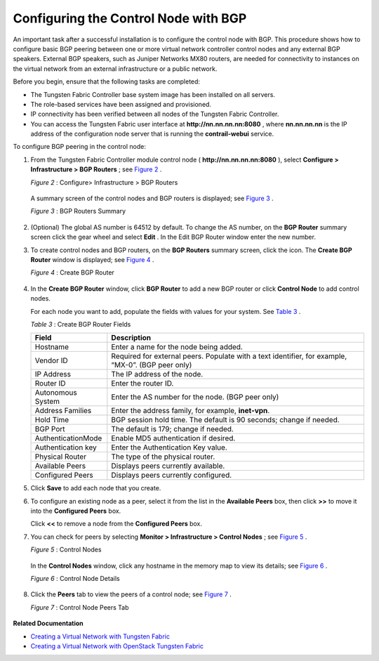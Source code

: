 .. This work is licensed under the Creative Commons Attribution 4.0 International License.
   To view a copy of this license, visit http://creativecommons.org/licenses/by/4.0/ or send a letter to Creative Commons, PO Box 1866, Mountain View, CA 94042, USA.

=====================================
Configuring the Control Node with BGP
=====================================

An important task after a successful installation is to configure the control node with BGP. This procedure shows how to configure basic BGP peering between one or more virtual network controller control nodes and any external BGP speakers. External BGP speakers, such as Juniper Networks MX80 routers, are needed for connectivity to instances on the virtual network from an external infrastructure or a public network.

Before you begin, ensure that the following tasks are completed:

- The Tungsten Fabric Controller base system image has been installed on all servers.


- The role-based services have been assigned and provisioned.


- IP connectivity has been verified between all nodes of the Tungsten Fabric Controller.


- You can access the Tungsten Fabric user interface at **http://nn.nn.nn.nn:8080** , where **nn.nn.nn.nn** is the IP address of the configuration node server that is running the **contrail-webui** service.


To configure BGP peering in the control node:


#. From the Tungsten Fabric Controller module control node ( **http://nn.nn.nn.nn:8080** ), select **Configure > Infrastructure > BGP Routers** ; see `Figure 2`_ .

   .. _Figure 2: 

   *Figure 2* : Configure> Infrastructure > BGP Routers

   .. figure:: s042497.png

   A summary screen of the control nodes and BGP routers is displayed; see `Figure 3`_ .

   .. _Figure 3: 

   *Figure 3* : BGP Routers Summary

   .. figure:: s042498.png



#. (Optional) The global AS number is 64512 by default. To change the AS number, on the **BGP Router** summary screen click the gear wheel and select **Edit** . In the Edit BGP Router window enter the new number.

#. To create control nodes and BGP routers, on the **BGP Routers** summary screen, click the |s042494.png| icon. The **Create BGP Router** window is displayed; see `Figure 4`_ .

   .. _Figure 4: 

   *Figure 4* : Create BGP Router

   .. figure:: s042496.png



#. In the **Create BGP Router** window, click **BGP Router** to add a new BGP router or click **Control Node** to add control nodes.

   For each node you want to add, populate the fields with values for your system. See `Table 3`_ .

   .. _Table 3: 


   *Table 3* : Create BGP Router Fields

   +-------------------+-------------------------------------------------------------------------------------------------------+
   | Field             | Description                                                                                           |
   +===================+=======================================================================================================+
   | Hostname          | Enter a name for the node being added.                                                                |
   +-------------------+-------------------------------------------------------------------------------------------------------+
   | Vendor ID         | Required for external peers. Populate with a text identifier, for example, “MX-0”. (BGP peer only)    |
   +-------------------+-------------------------------------------------------------------------------------------------------+
   | IP Address        | The IP address of the node.                                                                           |
   +-------------------+-------------------------------------------------------------------------------------------------------+
   | Router ID         | Enter the router ID.                                                                                  |
   +-------------------+-------------------------------------------------------------------------------------------------------+
   | Autonomous System | Enter the AS number for the node. (BGP peer only)                                                     |
   +-------------------+-------------------------------------------------------------------------------------------------------+
   | Address Families  | Enter the address family, for example, **inet-vpn**.                                                  |
   +-------------------+-------------------------------------------------------------------------------------------------------+
   | Hold Time         | BGP session hold time. The default is 90 seconds; change if needed.                                   |
   +-------------------+-------------------------------------------------------------------------------------------------------+
   | BGP Port          | The default is 179; change if needed.                                                                 |
   +-------------------+-------------------------------------------------------------------------------------------------------+
   |AuthenticationMode | Enable MD5 authentication if desired.                                                                 |
   +-------------------+-------------------------------------------------------------------------------------------------------+
   | Authentication key| Enter the Authentication Key value.                                                                   |
   +-------------------+-------------------------------------------------------------------------------------------------------+
   | Physical Router   | The type of the physical router.                                                                      |
   +-------------------+-------------------------------------------------------------------------------------------------------+
   |Available Peers    | Displays peers currently available.                                                                   |
   +-------------------+-------------------------------------------------------------------------------------------------------+
   | Configured Peers  | Displays peers currently configured.                                                                  |
   +-------------------+-------------------------------------------------------------------------------------------------------+



#. Click **Save** to add each node that you create.

#. To configure an existing node as a peer, select it from the list in the **Available Peers** box, then click **>>** to move it into the **Configured Peers** box.

   Click **<<** to remove a node from the **Configured Peers** box.

#. You can check for peers by selecting **Monitor > Infrastructure > Control Nodes** ; see `Figure 5`_ .

   .. _Figure 5: 

   *Figure 5* : Control Nodes

   .. figure:: s042499.png

   In the **Control Nodes** window, click any hostname in the memory map to view its details; see `Figure 6`_ .

   .. _Figure 6: 

   *Figure 6* : Control Node Details

   .. figure:: s042500.png



#. Click the **Peers** tab to view the peers of a control node; see `Figure 7`_ .

   .. _Figure 7: 

   *Figure 7* : Control Node Peers Tab

   .. figure:: s042501.png


**Related Documentation**

-  `Creating a Virtual Network with Tungsten Fabric`_ 

-  `Creating a Virtual Network with OpenStack Tungsten Fabric`_ 

.. _Creating a Virtual Network with Tungsten Fabric: creating-virtual-network-juniper-vnc.html

.. _Creating a Virtual Network with OpenStack Tungsten Fabric: creating-virtual-network-vnc.html


.. |s042494.png| image:: s042494.png
